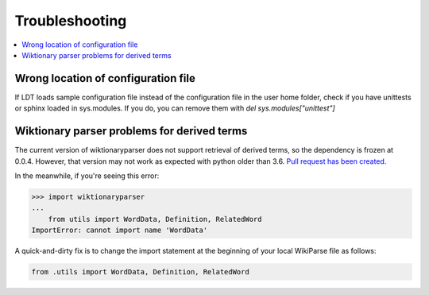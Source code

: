 ===============
Troubleshooting
===============

.. contents:: :local:

------------------------------------
Wrong location of configuration file
------------------------------------

If LDT loads sample configuration file instead of the configuration file in the user home folder, check if you have unittests or sphinx loaded in sys.modules. If you do, you can remove them with `del sys.modules["unittest"]`


--------------------------------------------
Wiktionary parser problems for derived terms
--------------------------------------------

The current version of wiktionaryparser does not support retrieval of derived terms, so the dependency is frozen at 0.0.4. However, that version may not work as expected with python older than 3.6. `Pull request has been created. <https://github.com/Suyash458/WiktionaryParser/pull/45>`_

In the meanwhile, if you're seeing this error:

>>> import wiktionaryparser
...
    from utils import WordData, Definition, RelatedWord
ImportError: cannot import name 'WordData'

A quick-and-dirty fix is to change the import statement at the beginning of your local WikiParse file as follows:

.. code-block:: python

   from .utils import WordData, Definition, RelatedWord

